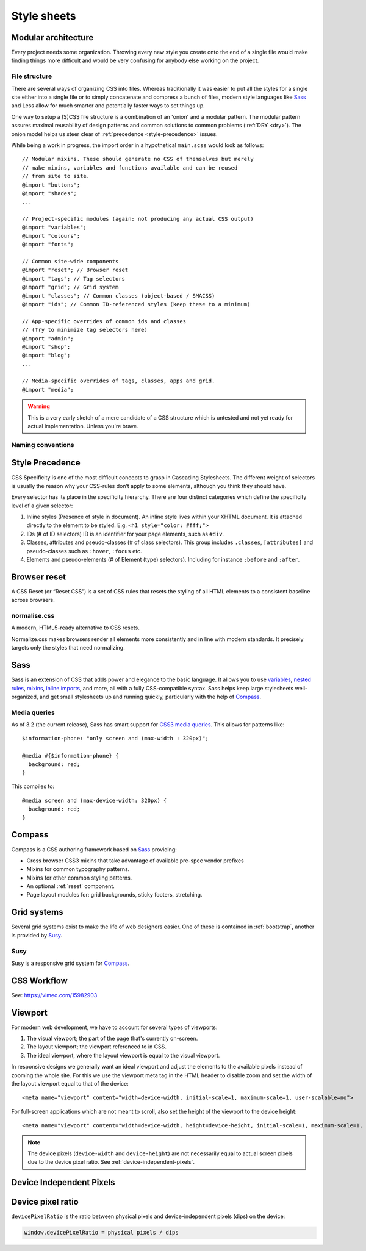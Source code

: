 .. highlight:: scss

.. index:: ! CSS

.. _css:

Style sheets
============

.. seealso:: `Pears are common patterns of markup & style <http://pea.rs/>`_

Modular architecture
--------------------
Every project needs some organization. Throwing every new style you
create onto the end of a single file would make finding things more
difficult and would be very confusing for anybody else working on the
project.

.. seealso::

    Scalable and Modular Architecture for CSS (SMACSS)
        http://smacss.com/book/
    The Sass Way
        http://thesassway.com/

File structure
^^^^^^^^^^^^^^
There are several ways of organizing CSS into files. Whereas
traditionally it was easier to put all the styles for a single site
either into a single file or to simply concatenate and compress a
bunch of files, modern style languages like Sass_ and Less allow
for much smarter and potentially faster ways to set things up.

One way to setup a (S)CSS file structure is a combination of an
'onion' and a modular pattern. The modular pattern assures maximal
reusability of design patterns and common solutions to common problems
(:ref:`DRY <dry>`). The onion model helps us steer clear of
:ref:`precedence <style-precedence>` issues.

While being a work in progress, the import order in a hypothetical
``main.scss`` would look as follows::

    // Modular mixins. These should generate no CSS of themselves but merely
    // make mixins, variables and functions available and can be reused
    // from site to site.
    @import "buttons";
    @import "shades";
    ...

    // Project-specific modules (again: not producing any actual CSS output)
    @import "variables";
    @import "colours";
    @import "fonts";

    // Common site-wide components
    @import "reset"; // Browser reset
    @import "tags"; // Tag selectors
    @import "grid"; // Grid system
    @import "classes"; // Common classes (object-based / SMACSS)
    @import "ids"; // Common ID-referenced styles (keep these to a minimum)

    // App-specific overrides of common ids and classes
    // (Try to minimize tag selectors here)
    @import "admin";
    @import "shop";
    @import "blog";
    ...

    // Media-specific overrides of tags, classes, apps and grid.
    @import "media";

.. warning::
    This is a very early sketch of a mere candidate of a CSS structure which
    is untested and not yet ready for actual implementation. Unless you're
    brave.

.. seealso::

    How to structure a Sass project
        http://thesassway.com/beginner/how-to-structure-a-sass-project

Naming conventions
^^^^^^^^^^^^^^^^^^
.. seealso::

    Modular CSS naming conventions
        http://thesassway.com/advanced/modular-css-naming-conventions

.. _style-precedence:

Style Precedence
----------------
CSS Specificity is one of the most difficult concepts to grasp in Cascading
Stylesheets. The different weight of selectors is usually the reason why your
CSS-rules don’t apply to some elements, although you think they should have.

Every selector has its place in the specificity hierarchy. There are four
distinct categories which define the specificity level of a given selector:

1. Inline styles (Presence of style in document).
   An inline style lives within your XHTML document. It is attached directly
   to the element to be styled. E.g. ``<h1 style="color: #fff;">``

2. IDs (# of ID selectors)
   ID is an identifier for your page elements, such as ``#div``.

3. Classes, attributes and pseudo-classes (# of class selectors).
   This group includes ``.classes``, ``[attributes]`` and pseudo-classes such
   as ``:hover``, ``:focus`` etc.

4. Elements and pseudo-elements (# of Element (type) selectors).
   Including for instance ``:before`` and ``:after``.

.. seealso::

    CSS Specificity: Things You Should Know
        http://coding.smashingmagazine.com/2007/07/27/css-specificity-things-you-should-know/

    Understanding Style Precedence in CSS: Specificity, Inheritance, and the Cascade
        http://www.vanseodesign.com/css/css-specificity-inheritance-cascaade/

.. _reset:

Browser reset
-------------
A CSS Reset (or “Reset CSS”) is a set of CSS rules that resets the
styling of all HTML elements to a consistent baseline across browsers.

.. todo::
    Include one of the following alternatives as bad practise and the
    others as explicitly deprecated.

    * :ref:`normalise.css`?
    * :ref:`Compass`' CSS reset
    * Eric Meyer's original

.. seealso::

    What Is A CSS Reset?
        http://www.cssreset.com/what-is-a-css-reset/

    Eric Meyer's original Reset CSS
        http://meyerweb.com/eric/tools/css/reset/

    :ref:`normalise.css`


.. _normalise.css:

normalise.css
^^^^^^^^^^^^^
A modern, HTML5-ready alternative to CSS resets.

Normalize.css makes browsers render all elements more consistently and in line
with modern standards. It precisely targets only the styles that need normalizing.

.. seealso:: http://necolas.github.io/normalize.css/


.. _sass:

Sass
----
Sass is an extension of CSS that adds power and elegance to the basic language.
It allows you to use variables_, `nested rules`_, mixins_, `inline imports`_, and more,
all with a fully CSS-compatible syntax. Sass helps keep large stylesheets
well-organized, and get small stylesheets up and running quickly,
particularly with the help of Compass_.

.. _variables: http://sass-lang.com/documentation/file.SASS_REFERENCE.html#variables_
.. _nested rules: http://sass-lang.com/documentation/file.SASS_REFERENCE.html#nested_rules
.. _mixins: http://sass-lang.com/documentation/file.SASS_REFERENCE.html#mixins
.. _inline imports: http://sass-lang.com/documentation/file.SASS_REFERENCE.html#import

.. seealso:: `Sass reference <http://sass-lang.com/documentation/file.SASS_REFERENCE.html>`_

Media queries
^^^^^^^^^^^^^
As of 3.2 (the current release), Sass has smart support for `CSS3 media queries`_. This allows for patterns like::

    $information-phone: "only screen and (max-width : 320px)";

    @media #{$information-phone} {
      background: red;
    }

This compiles to::

    @media screen and (max-device-width: 320px) {
      background: red;
    }

.. _CSS3 media queries: http://webdesignerwall.com/tutorials/css3-media-queries

.. seealso:: http://thesassway.com/intermediate/responsive-web-design-in-sass-using-media-queries-in-sass-32


.. _compass:

Compass
-------
Compass is a CSS authoring framework based on Sass_ providing:

* Cross browser CSS3 mixins that take advantage of available pre-spec vendor prefixes
* Mixins for common typography patterns.
* Mixins for other common styling patterns.
* An optional :ref:`reset` component.
* Page layout modules for: grid backgrounds, sticky footers, stretching.

.. seealso::

    Compass Reference
        http://compass-style.org/reference/compass/


.. _grids:

Grid systems
------------
Several grid systems exist to make the life of web designers easier.
One of these is contained in :ref:`bootstrap`, another is provided by
Susy_.


.. _susy:

Susy
^^^^
Susy is a responsive grid system for Compass_.

.. seealso::

    Using Susy with Yeoman
        http://susy.oddbird.net/guides/getting-started/#start-yeoman

    Susy documentation
        http://susy.oddbird.net/


CSS Workflow
------------

See: https://vimeo.com/15982903


.. _viewport:

Viewport
--------
For modern web development, we have to account for several types of viewports:

1. The visual viewport; the part of the page that's currently on-screen.
2. The layout viewport; the viewport referenced to in CSS.
3. The ideal viewport, where the layout viewport is equal to the visual viewport.

In responsive designs we generally want an ideal viewport and adjust the elements to the available pixels instead of zooming the whole site. For this we use the viewport meta tag in the HTML header to disable zoom and set the width of the layout viewport equal to that of the device::

    <meta name="viewport" content="width=device-width, initial-scale=1, maximum-scale=1, user-scalable=no">

For full-screen applications which are not meant to scroll, also set the height of the viewport to the device height::

    <meta name="viewport" content="width=device-width, height=device-height, initial-scale=1, maximum-scale=1, user-scalable=no">

.. note::
    The device pixels (``device-width`` and ``device-height``) are not necessarily equal to actual screen pixels due to the device pixel ratio. See :ref:`device-independent-pixels`.

.. seealso::

    CSS Device Adaptation With @viewport
        http://blog.teamtreehouse.com/thinking-ahead-css-device-adaptation-with-viewport

    Stop using the viewport meta tag (until you know how to use it)
        http://blog.javierusobiaga.com/stop-using-the-viewport-tag-until-you-know-ho

    Mozilla: Using the viewport meta tag to control layout on mobile browsers
        https://developer.mozilla.org/en-US/docs/Mozilla/Mobile/Viewport_meta_tag

    Mobiles and Tablets – Viewport Sizes
        http://i-skool.co.uk/mobile-development/web-design-for-mobiles-and-tablets-viewport-sizes/

    Browser compatibility — viewports
        http://www.quirksmode.org/mobile/tableViewport.html

    :ref:`device-independent-pixels`


.. _device-independent-pixels:

Device Independent Pixels
-------------------------

.. todo::
    There are several references here, with varied quality and usability. Please remove what's not usable and summarise the
    useful bits.

.. seealso::

    A Pixel is not a Pixel by Peter-Paul Koch
        http://fronteers.nl/congres/2012/sessions/a-pixel-is-not-a-pixel-peter-paul-koch

    A Pixel Identity Crisis
        http://alistapart.com/article/a-pixel-identity-crisis/

    :ref:`device-pixel-ratio`

    :ref:`viewport`


.. _device-pixel-ratio:

Device pixel ratio
------------------

``devicePixelRatio`` is the ratio between physical pixels and device-independent pixels (dips) on the device:

.. code-block:: js

    window.devicePixelRatio = physical pixels / dips

.. seealso::

    devicePixelRatio
        http://www.quirksmode.org/blog/archives/2012/06/devicepixelrati.html

    More about devicePixelRatio
        http://www.quirksmode.org/blog/archives/2012/07/more_about_devi.html

    :ref:`device-independent-pixels`

    :ref:`viewport`

